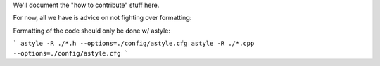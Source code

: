 We'll document the "how to contribute" stuff here.

For now, all we have is advice on not fighting over formatting:

Formatting of the code should only be done w/ astyle:

```
astyle -R ./*.h --options=./config/astyle.cfg
astyle -R ./*.cpp --options=./config/astyle.cfg
```